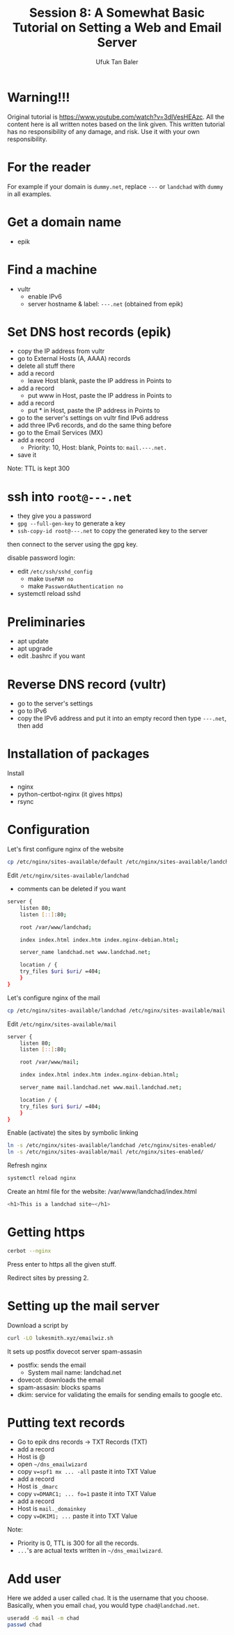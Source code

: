 #+AUTHOR: Ufuk Tan Baler
#+TITLE: Session 8: A Somewhat Basic Tutorial on Setting a Web and Email Server


* Warning!!!
Original tutorial is https://www.youtube.com/watch?v=3dIVesHEAzc. All the content here is all written notes based on the link given. This written tutorial has no responsibility of any damage, and risk. Use it with your own responsibility.
* For the reader
For example if your domain is ~dummy.net~, replace ~---~ or ~landchad~ with ~dummy~ in all examples.
* Get a domain name
- epik
* Find a machine
- vultr
  + enable IPv6
  + server hostname & label: ~---.net~ (obtained from epik)

* Set DNS host records (epik)
- copy the IP address from vultr
- go to External Hosts (A, AAAA) records
- delete all stuff there
- add a record
  + leave Host blank, paste the IP address in Points to    
- add a record
  + put www in Host, paste the IP address in Points to    
- add a record
  + put * in Host, paste the IP address in Points to
- go to the server's settings on vultr find IPv6 address
- add three IPv6 records, and do the same thing before
- go to the Email Services (MX)
- add a record
  + Priority: 10, Host: blank, Points to: ~mail.---.net.~
- save it  
Note: TTL is kept 300

* ssh into ~root@---.net~
- they give you a password
- ~gpg --full-gen-key~ to generate a key
- ~ssh-copy-id root@---.net~ to copy the generated key to the server
then connect to the server using the gpg key.

disable password login:
- edit ~/etc/ssh/sshd_config~
  + make ~UsePAM no~
  + make ~PasswordAuthentication no~
- systemctl reload sshd      

* Preliminaries
- apt update
- apt upgrade
- edit .bashrc if you want    
    
* Reverse DNS record (vultr)
- go to the server's settings
- go to IPv6
- copy the IPv6 address and put it into an empty record then type ~---.net~, then add    
* Installation of packages
Install
- nginx
- python-certbot-nginx (it gives https)
- rsync

* Configuration
Let's first configure nginx of the website
#+BEGIN_SRC bash
cp /etc/nginx/sites-available/default /etc/nginx/sites-available/landchad # web site
#+END_SRC

Edit ~/etc/nginx/sites-available/landchad~
- comments can be deleted if you want

#+BEGIN_SRC bash
server {
    listen 80;
    listen [::]:80;

    root /var/www/landchad;

    index index.html index.htm index.nginx-debian.html;

    server_name landchad.net www.landchad.net;

    location / {
	try_files $uri $uri/ =404;
    }
}
#+END_SRC

Let's configure nginx of the mail
#+BEGIN_SRC bash
cp /etc/nginx/sites-available/landchad /etc/nginx/sites-available/mail # mail site
#+END_SRC

Edit ~/etc/nginx/sites-available/mail~

#+BEGIN_SRC bash
server {
    listen 80;
    listen [::]:80;

    root /var/www/mail;

    index index.html index.htm index.nginx-debian.html;

    server_name mail.landchad.net www.mail.landchad.net;

    location / {
	try_files $uri $uri/ =404;
    }
}
#+END_SRC

Enable (activate) the sites by symbolic linking
#+BEGIN_SRC bash
ln -s /etc/nginx/sites-available/landchad /etc/nginx/sites-enabled/
ln -s /etc/nginx/sites-available/mail /etc/nginx/sites-enabled/
#+END_SRC

Refresh nginx
#+BEGIN_SRC bash
systemctl reload nginx
#+END_SRC

Create an html file for the website: /var/www/landchad/index.html
#+BEGIN_SRC bash
<h1>This is a landchad site~</h1>
#+END_SRC

* Getting https
#+BEGIN_SRC bash
cerbot --nginx
#+END_SRC

Press enter to https all the given stuff.

Redirect sites by pressing 2.

* Setting up the mail server
Download a script by
#+BEGIN_SRC bash
curl -LO lukesmith.xyz/emailwiz.sh
#+END_SRC

It sets up postfix dovecot server spam-assasin
+ postfix: sends the email
  - System mail name: landchad.net
+ dovecot: downloads the email    
+ spam-assasin: blocks spams
+ dkim: service for validating the emails for sending emails to google etc.

* Putting text records
- Go to epik dns records -> TXT Records (TXT)
- add a record
- Host is @      
- open ~~/dns_emailwizard~
- copy ~v=spf1 mx ... -all~ paste it into TXT Value
- add a record
- Host is ~_dmarc~
- copy ~v=DMARC1; ... fo=1~ paste it into TXT Value
- add a record
- Host is ~mail._domainkey~
- copy ~v=DKIM1; ...~ paste it into TXT Value
Note:
- Priority is 0, TTL is 300 for all the records.
- ~...~'s are actual texts written in ~~/dns_emailwizard~.


* Add user
Here we added a user called ~chad~. It is the username that you choose. Basically, when you email ~chad~, you would type ~chad@landchad.net~.
#+BEGIN_SRC bash
useradd -G mail -m chad
passwd chad
#+END_SRC
